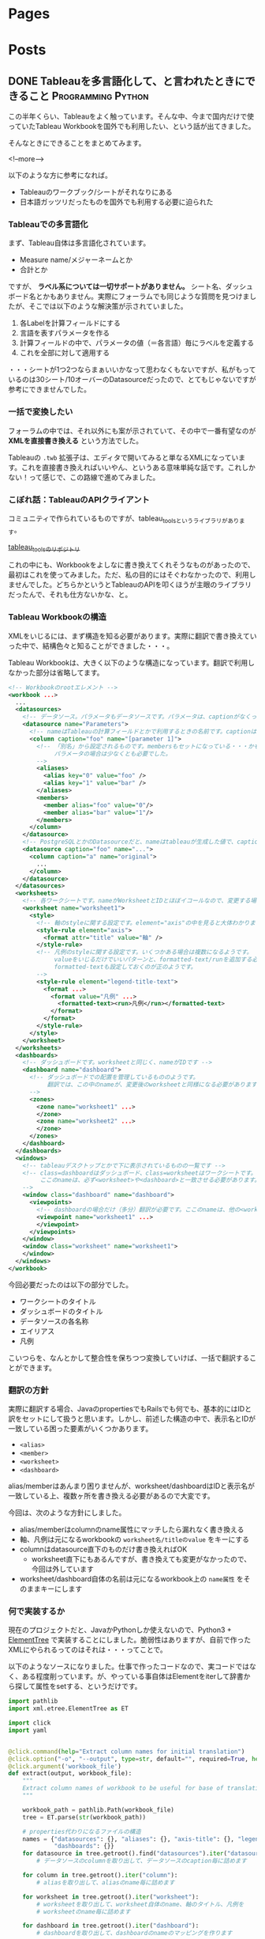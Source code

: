 #+STARTUP: content indent logdone

#+HUGO_BASE_DIR: ../../../
#+HUGO_AUTO_SET_LASTMOD: t

* Pages
:PROPERTIES:
:EXPORT_hugo_custom_front_matter:
:EXPORT_HUGO_MENU: :menu main
:EXPORT_HUGO_WEIGHT: auto
:EXPORT_HUGO_SECTION: pages
:END:

* Posts
:PROPERTIES:
:EXPORT_HUGO_SECTION: post/2018/09
:END:

** DONE Tableauを多言語化して、と言われたときにできること :Programming:Python:
CLOSED: [2018-09-06 木 17:46] SCHEDULED: <2018-09-06 木>
:PROPERTIES:
:EXPORT_FILE_NAME: tableau_i18n
:EXPORT_AUTHOR: derui
:END:

この半年くらい、Tableauをよく触っています。そんな中、今まで国内だけで使っていたTableau Workbookを国外でも利用したい、という話が出てきました。

そんなときにできることをまとめてみます。

<!--more-->

以下のような方に参考になれば。

- Tableauのワークブック/シートがそれなりにある
- 日本語ガッツリだったものを国外でも利用する必要に迫られた

*** Tableauでの多言語化
まず、Tableau自体は多言語化されています。

- Measure name/メジャーネームとか
- 合計とか

ですが、 *ラベル系については一切サポートがありません。* シート名、ダッシュボード名とかもありません。実際にフォーラムでも同じような質問を見つけましたが、そこでは以下のような解決策が示されていました。

1. 各Labelを計算フィールドにする
2. 言語を表すパラメータを作る
3. 計算フィールドの中で、パラメータの値（＝各言語）毎にラベルを定義する
4. これを全部に対して適用する

・・・シートが1つ2つならまぁいいかなって思わなくもないですが、私がもっているのは30シート/10オーバーのDatasourceだったので、とてもじゃないですが参考にできませんでした。

*** 一括で変換したい
フォーラムの中では、それ以外にも案が示されていて、その中で一番有望なのが *XMLを直接書き換える* という方法でした。

Tableauの =.twb= 拡張子は、エディタで開いてみると単なるXMLになっています。これを直接書き換えればいいやん、というある意味単純な話です。これしかない！って感じで、この路線で進めてみました。

*** こぼれ話：TableauのAPIクライアント
コミュニティで作られているものですが、tableau_toolsというライブラリがあります。

[[https://github.com/bryantbhowell/tableau_tools][tableau_toolsのリポジトリ]]

これの中にも、Workbookをよしなに書き換えてくれそうなものがあったので、最初はこれを使ってみました。ただ、私の目的にはそぐわなかったので、利用しませんでした。どちらかというとTableauのAPIを叩くほうが主眼のライブラリだったんで、それも仕方ないかな、と。
*** Tableau Workbookの構造
XMLをいじるには、まず構造を知る必要があります。実際に翻訳で書き換えていった中で、結構色々と知ることができました・・・。

Tableau Workbookは、大きく以下のような構造になっています。翻訳で利用しなかった部分は省略してます。

#+begin_src xml
  <!-- Workbookのrootエレメント -->
  <workbook ...>
    ...
    <datasources>
      <!-- データソース。パラメータもデータソースです。パラメータは、captionがなくってnameがParametersで固定です。 -->
      <datasource name="Parameters">
        <!-- nameはTableauの計算フィールドとかで利用するときの名前です。captionは、「名前の変更」をしたときに設定されるやつです -->
        <column caption="foo" name="[parameter 1]">
          <!-- 「別名」から設定されるものです。membersもセットになっている・・・かもしれません。
               パラメータの場合は少なくとも必要でした。
          -->
          <aliases>
            <alias key="0" value="foo" />
            <alias key="1" value="bar" />
          </aliases>
          <members>
            <member alias="foo" value="0"/>
            <member alias="bar" value="1"/>
          </members>
        </column>
      </datasource>
      <!-- PostgreSQLとかのDatasourceだと、nameはtableauが生成した値で、captionには画面側で利用する値になっています。 -->
      <datasource caption="foo" name="...">
        <column caption="a" name="original">
          ...
        </column>
      </datasource>
    </datasources>
    <worksheets>
      <!-- 各ワークシートです。nameがWorksheetとIDとほぼイコールなので、変更する場合は結構大変です -->
      <worksheet name="worksheet1">
        <style>
          <!-- 軸のstyleに関する設定です。element="axis"の中を見ると大体わかります -->
          <style-rule element="axis">
            <format attr="title" value="軸" />
          </style-rule>
          <!-- 凡例のstyleに関する設定です。いくつかある場合は複数になるようです。
               valueをいじるだけでいいパターンと、formatted-text/runを追加する必要があるケースがありましたが、
               formatted-textも設定しておくのが正のようです。
          -->
          <style-rule element="legend-title-text">
            <format ...>
              <format value="凡例" ...>
                <formatted-text><run>凡例</run></formatted-text>
              </format>
            </format>
          </style-rule>
        </style>
      </worksheet>
    </worksheets>
    <dashboards>
      <!-- ダッシュボードです。worksheetと同じく、nameがIDです -->
      <dashboard name="dashboard">
        <!-- ダッシュボードでの配置を管理しているもののようです。
             翻訳では、この中のnameが、変更後のworksheetと同様になる必要があります。
        -->
        <zones>
          <zone name="worksheet1" ...>
          </zone>
          <zone name="worksheet2" ...>
          </zone>
        </zones>
      </dashboard>
    </dashboards>
    <windows>
      <!-- tableauデスクトップとかで下に表示されているものの一覧です -->
      <!-- class=dashboardはダッシュボード、class=worksheetはワークシートです。
           ここのnameは、必ず<worksheet>や<dashboard>と一致させる必要があります。
      -->
      <window class="dashboard" name="dashboard">
        <viewpoints>
          <!-- dashboardの場合だけ（多分）翻訳が必要です。ここのnameは、他の<workspace> 要素と一致している必要があります。 -->
          <viewpoint name="worksheet1" ...>
          </viewpoint>
        </viewpoints>
      </window>
      <window class="worksheet" name="worksheet1">
      </window>
    </windows>
  </workbook>
#+end_src

今回必要だったのは以下の部分でした。

- ワークシートのタイトル
- ダッシュボードのタイトル
- データソースの各名称
- エイリアス
- 凡例

こいつらを、なんとかして整合性を保ちつつ変換していけば、一括で翻訳することができます。

*** 翻訳の方針
実際に翻訳する場合、JavaのpropertiesでもRailsでも何でも、基本的にはIDと訳をセットにして扱うと思います。しかし、前述した構造の中で、表示名とIDが一致している困った要素がいくつかあります。

- =<alias>=
- =<member>=
- =<worksheet>=
- =<dashboard>=

alias/memberはあんまり困りませんが、worksheet/dashboardはIDと表示名が一致している上、複数ヶ所を書き換える必要があるので大変です。

今回は、次のような方針にしました。

- alias/memberはcolumnのname属性にマッチしたら漏れなく書き換える
- 軸、凡例は元になるworkbookの =worksheet名/titleのvalue= をキーにする
- columnはdatasource直下のものだけ書き換えればOK
  - worksheet直下にもあるんですが、書き換えても変更がなかったので、今回は外しています
- worksheet/dashboard自体の名前は元になるworkbook上の =name属性= をそのままキーにします

*** 何で実装するか
現在のプロジェクトだと、JavaかPythonしか使えないので、Python3 + [[https://docs.python.jp/3/library/xml.etree.elementtree.html][ElementTree]] で実装することにしました。脆弱性はありますが、自前で作ったXMLにやられるってのはそれは・・・ってことで。

以下のようなソースになりました。仕事で作ったコードなので、実コードではなく、ある程度削っています。が、やっている事自体はElementをiterして辞書から探して属性をsetする、というだけです。

#+begin_src python
  import pathlib
  import xml.etree.ElementTree as ET

  import click
  import yaml


  @click.command(help="Extract column names for initial translation")
  @click.option("-o", "--output", type=str, default="", required=True, help="Name of output file")
  @click.argument('workbook_file')
  def extract(output, workbook_file):
      """
      Extract column names of workbook to be useful for base of translation.
      """

      workbook_path = pathlib.Path(workbook_file)
      tree = ET.parse(str(workbook_path))

      # properties代わりになるファイルの構造
      names = {"datasources": {}, "aliases": {}, "axis-title": {}, "legend-title": {}, "worksheets": {},
               "dashboards": {}}
      for datasource in tree.getroot().find("datasources").iter("datasource"):
          # データソースのcolumnを取り出して、データソースのcaption毎に詰めます

      for column in tree.getroot().iter("column"):
          # aliasを取り出して、aliasのname毎に詰めます

      for worksheet in tree.getroot().iter("worksheet"):
          # worksheetを取り出して、worksheet自体のname、軸のタイトル、凡例を
          # worksheetのname毎に詰めます

      for dashboard in tree.getroot().iter("dashboard"):
          # dashboardを取り出して、dashboardのnameのマッピングを作ります

      # 書き出し
      output_file = pathlib.Path(output)

      with open(str(output_file), "w") as stream:
          yaml.dump(names, stream=stream, default_flow_style=False, allow_unicode=True)


  @click.command()
  @click.option('--debug', is_flag=True, help="Debug output")
  @click.option("-d", "--dict_file", type=str, default="", help="Use specofied dictionary instead of default dictionary")
  @click.option('-l', '--locale', type=str, help="the locale to translate tableau workbook to")
  @click.argument('workbook_file')
  def translate(debug, locale, dict_file, workbook_file):
      """
      Translate labels and columns in workbook to specified locale.
      """

      workbook_path = pathlib.Path(workbook_file)
      trans_dict = {}
      dict_file = pathlib.Path(dict_file)
      with open(str(dict_file)) as f:
          trans_dict = yaml.load(f)

      tree = ET.parse(str(workbook_path))

      root = tree.getroot()
      for datasource in root.find("datasources").iter("datasource"):
          # datasource毎にcolumnのcaptionを置換していきます

      for column in root.iter("column"):
          # aliasとmemberを置換していきます

      for worksheet in root.iter("worksheet"):
          # worksheet毎に、軸と凡例のvalueを置換していきます

      # worksheet/dashboardの名前変更をします。
      # その後、viewpointで設定されているworksheet/dashboardの名前を置換します

      output_file = pathlib.Path(workbook_path)
      output_file = output_file.with_suffix(".{}{}".format(locale, output_file.suffix))
      tree._setroot(root)
      tree.write(str(output_file))


  @click.group()
  def cli():
      pass


  def main():
      cli()


  if __name__ == "__main__":
      cli.add_command(translate)
      cli.add_command(extract)
      main()
#+end_src

*** 多言語化って難しい
今回は分量も多く、置換するポイントが多かったので自作しました。ミスするとTableau Desktopがinternal errorを吐いて止まるので、中々厳しいです。

Tableau自体がこのような機能をサポートしてくれないかな？というのはちょっと思いますが、おそらく多国籍企業だと最初っから英語で作る、とかなんでしょうね・・・。

なかなかニッチな話題でしたが、どなたかの役に立てば。
** DONE 自作キーボードを作ってみた：注文編                  :自作キーボード:
CLOSED: [2018-09-11 火 22:13]
:PROPERTIES:
:EXPORT_FILE_NAME: self_make_keyboard_order
:EXPORT_AUTHOR: derui
:END:

個人的には2年くらい前から [[https://ergodox-ez.com/][Ergodox EZ]] を使ってきました。セパレート式に目覚めたのはこれが契機で、自宅も仕事場もErgodoxに統一しています。ただ、不満がないかというとそうでもなく、よりよいキーボードを探していました。
そんなとき、半年くらい前から自作キーボードが非常に賑わって来ていることに気づきました。これはムーブメントに乗るしか無い！と半年遅れくらいで乗ることにしました。

<!--more-->

*** Ergodoxの不満
自作するにも、まずErgodox自体の不満である点をあぶり出す必要があります。最近の使い方を鑑みると、次のような不満がありました。

- でかい。持ち運びはかなりきつい
- Kinesisもそうだったが、親指に役割が過剰
  - 一番強いと言っても、本来の可動範囲と違うので、やりすぎると親指だけ痛くなったりする（実体験
- 人差し指内側のキーが基本死んでる
- 一番下の段のキーは基本使ってない

など、使っていくうちにどんどんデッドキーが多くなっていきました。それと、個人的にもqmk_firmwareの挙動に慣れてきたりして、レイヤーを使いこなせるようになってきたことが大きいです。

*** 自作候補
色々ありますが、以下のような選定基準にしました。

- キー配列は格子
- 親指部分が独立している
- 親指部分に機能が集中しすぎていない
- でもSandSはやりたいのである程度欲しい
  - 親指にshiftが無いと色々と効率がだだ下がりします

見つけた範囲だと、以下のキーボードがドンピシャのようでした。

- [[https://pskbd.booth.pm/items/869375][crkbd]]
  - Helixベースのため薄い
  - 3行6列。かなりミニマル
    - 個人的に数字を結構多用するので、ないときついんじゃないかって思う
  - かなり理想的
    - irisよりも注意事項が少ない印象
- [[https://keeb.io/collections/keyboard-pcbs/products/iris-keyboard-split-ergonomic-keyboard?variant=8034004860958][iris]]
  - ほぼ理想形（多分）
    - 親指部分を 1u 2個と2u 1個で選択可能。ただ、実際に打っている感じだと、この場所で上下を打ち分けるのは結構しんどい可能性が高いです
  - ビルドログが豊富
  - 若干分厚いが、Ergodox EZよりもずっと小さい

今回は、丁度在庫が復活したので、Irisを組んでみることにしました。crkbdの方も、在庫が復活したら買う予定です。限度額が余ってれば。

*** 注文内容
Keeb.ioでだいたい注文しました。

- PCB Kit
- プレート
  - 若干高かったですが、ステンレスにしました。初心者なのに大丈夫か？って思わなくもない
- [[https://keeb.io/products/pro-micro-5v-16mhz-arduino-compatible-atmega32u4][ProMicro]] × 2
- [[https://keeb.io/products/trrs-cable?variant=8131954704490][TRRS Cable]]
  - コイルしてるのにしてみました

キーキャップは、参考サイトにあった [[https://www.jw-shop.com/mswitch-key.htm][ジェイダブル]] から買いました。変に凝ったら素で *10k円* いってしまった・・・。なお軸は赤軸です。軽い＋リニアなのがいいのです。

工具類とUSBケーブルはAmazonで揃えました。

- はんだごてとコテ台
  - [[https://www.amazon.co.jp/gp/product/B006MQD7M4/ref=od_aui_detailpages00?ie=UTF8&psc=1][白光 ダイヤル式温度制御はんだこて FX600]]
  - [[https://www.amazon.co.jp/gp/product/B000TGNWCS/ref=od_aui_detailpages00?ie=UTF8&psc=1][白光(HAKKO) こて台 633-01]]
  - 定番っぽいのでこれに。こういうので奇をてらってもなんにもならないので・・・
- はんだ
  - [[https://www.amazon.co.jp/gp/product/B0029LGAKW/ref=od_aui_detailpages00?ie=UTF8&psc=1][goot 両面プリント基板用はんだ SD-61]]
  - 0.8mmのものがちょうどいいらしいのでこれに
- ニッパー
  - [[https://www.amazon.co.jp/gp/product/B001VB37RK/ref=od_aui_detailpages00?ie=UTF8&psc=1][goot ニッパー YN-10]]
  - ドライバーとかはあったんですが、なぜかニッパーがなかったのでこれで。鋼線切断能力が1.3mmということで、Pro Microの足も切れるはず
- その他
  - [[https://www.amazon.co.jp/gp/product/B003SJI5RU/ref=od_aui_detailpages00?ie=UTF8&psc=1][エポキシ系接着剤]]
    - モゲ防止に
  - [[https://www.amazon.co.jp/gp/product/B00V5MQQIC/ref=od_aui_detailpages00?ie=UTF8&psc=1][3M しっかりつくクッションゴム 8x2mm 台形 22粒 CS-04]]
    - クッションに
  - [[https://www.amazon.co.jp/gp/product/B074YFS6MV/ref=od_aui_detailpages00?ie=UTF8&psc=1][ユニバーサル基板]]
    - はんだ付けの練習用に
  - [[https://www.amazon.co.jp/gp/product/B074DFF8TB/ref=od_aui_detailpages00?ie=UTF8&psc=1][マグネット式のUSBケーブル]]
    - モゲ防止 + 持ち運び用
    - 1Mはないと部屋で使う時足りないので
  - これ以外にも、テスターや絶縁テープなど購入しています

総計で *30k円* くらいいってます。Ergodox EZよりは安いと言えば安いけれども・・・

*** 届いたら
ビルドログをあげようかと思います。蜂蜜小梅配列を使う都合上、LEDは一切付けませんので、どっちかというと配列の話になるかも？

** DONE 関数型と手続き型の違い                            :Programming:雑記:
CLOSED: [2018-09-18 火 23:46]
:PROPERTIES:
:EXPORT_FILE_NAME: difference_of_functional_and_transactional
:EXPORT_AUTHOR: derui
:END:
ふととあるところで、 *関数型に書かれていない* みたいな記述を見つけました。このときなんかモヤっとしたんですが、うまく言語化出来なかったので、ちょっと書いてみます。

<!--more-->

*** まず始めに観測する
*関数型* とか *手続き型* と言いますが、一体どういう基準で話しているかは、書き手・話し手に依存するようです。ただ、ある程度一貫しているのは

- 関数型という場合、多くの場合は関数がファーストクラス
- 手続き型という場合、低レイヤーな言語で書かれているようなものを指しているケースが多い
- 稀に、関数型言語と手続き型言語という感じでの使い方もされる様子
  - 関数型言語としてはHaskell/Lispなど
  - 手続き型言語としてはC/昔のJavaなど


くらいのようです。私の観測範囲が狭すぎるのであれですが・・・。

*** 関数型の書き方とは？
Java7から8になったタイミングでよく言われたのは、 [[http://openjdk.java.net/projects/lambda/][Project Lambda]] によって導入されたLambda式でした。私もご多分に漏れずよろこんで使っているわけですが。ただ、これはJavaという言語が関数を言語のファーストクラスにした、という意味ではなく、単純にあまりに冗長だった無名インターフェースを簡単に書けるようにした糖衣構文です。

例えばこういうのが
#+begin_src java
  Thread thread = new Thread(new Runnable() {
          @Override
          public void run() {
              ...
          }
      });
#+end_src

こうなります。
#+begin_src java
  Thread thread = new Thread(() -> {...});
#+end_src

どう見ても後者の方が圧倒的に短いです。ですが、これは単に =() -> {}= が、 Runnableインターフェースの =run= メソッドの実装として扱われているだけです。IntelliJとかであれば、RefactorだったかSourceから、糖衣構文にした場合としない場合にそれぞれ変換できますので、やってみるとわかりやすいです。

同じくJava8で入った =Stream= は、このLambdaを使い倒して貰おうというのが明白なインターフェースをしています。大抵、このStreamとLambdaを組み合わせて書いたものを関数型的というケースが多いようです。

*** 何がモヤッとするのか
一応今までに [[https://www.haskell.org/][Haskell]] や Common Lisp、 [[http://ocaml.jp/][OCaml(公式が表示されなかったので日本版)]] を触っていますし、OCamlは今も継続して使っています。Javaは仕事で大量に書きましたし、JavaScriptも大量に書いています。C/C++も普通に使っていました。
それぞれ、関数型言語と言われたりオブジェクト指向言語であったり、手続き型（C++はあれですが）言語と言われていたりします。

そんな中でモヤっとするのは、 *見た目だけで関数型かどうかは決まらないのに、スタイルで語るのはなんか違うのでは無いか* と最近思ったりするからです。試しにやってみるとわかりますが、Stream + Lambdaで調子に乗ってベタ書きすると、すぐに再利用不可かつ、for文で書くよりも可読性の悪いものが出来上がります。

*** 関数型と手続き型の狭間
では実際に、私の思う手続き型と関数型の違いをコードにしていってみます。ここでは私が一番Loveな言語であるOCamlを使います。

#+begin_src ocaml
  let () =
    let num = ref 12345 in
    let buffer = Bytes.make 5 ' ' in
    for i = 5 downto 1 do
      let n = !num mod 10 in
      let v =
        match n with
        | 1 -> '1'
        | 2 -> '2'
        | 3 -> '3'
        | 4 -> '4'
        | 5 -> '5'
        | _ -> assert false
      in
      Bytes.set buffer (pred i) v;
      num := !num / 10
    done ;
    print_string (Bytes.to_string buffer)
#+end_src

=12345= という数字を ="12345"= という文字列にするのを、ものすごく冗長に、かつrefや副作用バリバリで書いてみました。OCamlにはwhileもありますが、ここではforを使いました。OCamlでforを使ったのは初めてです。

さて、どこからどう見ても冗長ですし、何をやっているか分かりづらいです。まずは手続き型でも関数型も関係なく、まとまった処理を切り出していきましょう。

#+begin_src ocaml
  let () =
    let int_to_char = function
      | 1 -> '1'
      | 2 -> '2'
      | 3 -> '3'
      | 4 -> '4'
      | 5 -> '5'
      | _ -> assert false
    in

    let num = ref 12345 in
    let buffer = Bytes.make 5 ' ' in
    for i = 5 downto 1 do
      let n = !num mod 10 in
      let v = int_to_char n in
      Bytes.set buffer (pred i) v;
      num := !num / 10
    done ;
    print_string (Bytes.to_string buffer)
#+end_src

一番大きい処理を関数にしました。この辺りは、関数型も手続き型も変わらないと思います。これだけで大分スッキリしましたが、まだまだ手続き型と言った風情です。もう少し関数に切り出していきましょう。

#+begin_src ocaml
  let () =
    (* 追加 *)
    let last_digit num = num mod 10 in
    let drop_last_digit num = num / 10 in
    let int_to_char = function
      | 1 -> '1'
      | 2 -> '2'
      | 3 -> '3'
      | 4 -> '4'
      | 5 -> '5'
      | _ -> assert false
    in
    let num = ref 12345 in
    let buffer = Bytes.make 5 ' ' in
    for i = 5 downto 1 do
      let n = last_digit num in
      let v = int_to_char n in
      Bytes.set buffer (pred i) v ;
      num := drop_last_digit !num
    done ;
    print_string (Bytes.to_string buffer)
#+end_src

ある程度意味のある感じに切り出してみましたが、 =Bytes.set= とnumの更新部分が邪魔をして、現在の構造だとこれ以上は難しそうな感じです。Cとかだとだいたいこんな感じで止まるケースが多いかと思います。（再帰を使う場合は別ですが）
しかしOCamlは、純粋関数型言語の極北であるHaskellと同等の表現力があります。やりたいことを更に分解していってみます。まず、numの更新部分が邪魔です。つまるところ、各digitに分けていければいいだけなので、こうします。

#+begin_src ocaml
  let split_to_digit num =
    let rec loop num buffer =
      match num with
      | 0 -> buffer
      | _ -> loop (drop_last_digit num) (last_digit num :: buffer)
    in
    loop num []

  (* split_to_digit 12345 => [1;2;3;4;5] *)
#+end_src
再帰関数が出てきました。OCamlとかでは、forやwhileの代わりになるのは基本的に再帰関数になるのでしょうがないです。forループで一桁ずつ分解する代わりに、一気に各桁をリストにしてしまいます。
これを使うと、上の例がこうなります。

#+begin_src ocaml
  let () =
    let last_digit num = num mod 10 in
    let drop_last_digit num = num / 10 in
    (* 追加 *)
    let split_to_digit num =
      let rec loop num buffer =
        match num with
        | 0 -> buffer
        | _ -> loop (drop_last_digit num) (last_digit num :: buffer)
      in
      loop num []
    in
    let int_to_char = function
      | 1 -> '1'
      | 2 -> '2'
      | 3 -> '3'
      | 4 -> '4'
      | 5 -> '5'
      | _ -> assert false
    in
    let num_list = split_to_digit 12345 in
    let buffer = Bytes.make 5 ' ' in
    (* forループを、List.iteriに関数を適用するように変更 *)
    List.iteri
      (fun i n ->
         let v = int_to_char n in
         Bytes.set buffer i v )
      num_list ;
    print_string (Bytes.to_string buffer)
#+end_src
なんだか全体としては長くなりましたが、本質となる部分は =List.iteri= だけになりました。 =List.iteri= は、第一引数にインデックスとリストの一要素を受け取る関数を、第二引数にリストを受け取り、リストの末尾まで関数を繰り返し実行するような関数です。

こうなると、 =buffer= に値を設定していく、ということ自体がなんか邪魔です。せっかく各桁ごとに既にリストになっているので、これを有効利用しましょう。List.mapを使ってみます。

#+begin_src ocaml
  let () =
    let last_digit num = num mod 10 in
    let drop_last_digit num = num / 10 in
    (* 追加 *)
    let split_to_digit num =
      let rec loop num buffer =
        match num with
        | 0 -> buffer
        | _ -> loop (drop_last_digit num) (last_digit num :: buffer)
      in
      loop num []
    in
    let int_to_char = function
      | 1 -> '1'
      | 2 -> '2'
      | 3 -> '3'
      | 4 -> '4'
      | 5 -> '5'
      | _ -> assert false
    in
    let num_list = split_to_digit 12345 in
    (* List.iteriでやっていたことをList.mapとstringの結合でやるように変更 *)
    let char_list = List.map int_to_char num_list in
    let string_list = List.map Char.escaped char_list in
    print_string (String.concat "" string_list)
#+end_src
List.mapで書き直してみました。bufferとしてBytes（mutableなstringです）を使う必要がなくなり、全体的に副作用がなくなりました。JavaでのStream + Lambdaとかでも、メソッドチェインなどを使ってこんな感じ（List.mapをメソッドチェインしたりして）にしてたりします。
でもこれ、本質的には手続き型な感じがします。最終的にやりたいことは、単純に *数値を文字列にしたい* だったはずです。それを読み解くには、全部読まないとなりません。これだと最初の例とあんまり変わってませんし、List.mapを使っていてもこれは関数型とは呼べないなぁと感じます。

ではどうするか？ということですが、これを私の思う関数型に一気に書き換えてみます。

#+begin_src ocaml
  let () =
    let ( & ) f g v = f (g v) in
    let remainder num = (num / 10, num mod 10) in
    let split_to_digit num =
      let rec loop num buffer =
        match remainder num with
        | 0, 0 -> buffer
        | rest, digit -> loop rest (digit :: buffer)
      in
      loop num []
    in
    let int_to_char = function
      | 1 -> '1'
      | 2 -> '2'
      | 3 -> '3'
      | 4 -> '4'
      | 5 -> '5'
      | _ -> assert false
    in
    let num_to_string =
      let int_to_string = Char.escaped & int_to_char in
      let join = String.concat "" in
      join & List.map int_to_string & split_to_digit
    in
    print_string (num_to_string 12345)
#+end_src
こんな感じになりました。OCamlには関数合成の演算子がデフォルトで定義されていないため、 =(&)= として定義しています。何を変えたか？というと

- =last_digit= と =drop_last_digit= は、結局商と剰余がセットでわかればいいだけなので、remainderとして再定義
- List.mapを複数回実施していたのを、関数を合成して一回で済むように
- =String.concat ""= というのにも意味のある名前を定義
- 最終的に全部を合成

あたりです。int_to_charの部分を =Char.chr= を使ったりすればもっと短くなりますが、とりあえずコレくらいが今の限界です。上記の特徴からまとめてみると、私の思う関数型っぽさとは、 *小さい関数を合成して処理を組み立てる* ことにあると思います。

意味のある小さい単位を組み合わせることで、更に意味のある大きな単位を作っていくことをしていくと、小さい単位は再利用が効くようになっていきます。大きな単位は、再利用が効かないこともありますが、小さい単位の組み合わせ毎に意図のある名前を付けていくことが、可読性も上げられるはずです。

*** まとめ
関数型に書く、ということは、細かい単位にも名前をつけていき、それを組み合わせていく、というスタイルになっていくと思います。単にmap/filter/foldなどを使うだけでは、その処理はまだ関数型では無いケースが大半だと思います。

ただ、関数型もやりすぎるとわけがわからなくなるケースが多いので、ケースバイケースです。手続き型も同じで、不適切/過剰な関数型よりも、適切に処理が区切られたfor文とかの方がよっぽど読みやすいケースもあります。

何が言いたいかと言うと、あんまりそういうスタイルにこだわらなくていいんじゃない？ってことです（ _まとまらない_ ）
* Footnotes
* COMMENT Local Variables                                           :ARCHIVE:
# Local Variables:
# org-hugo-auto-export-on-save: t
# End:
